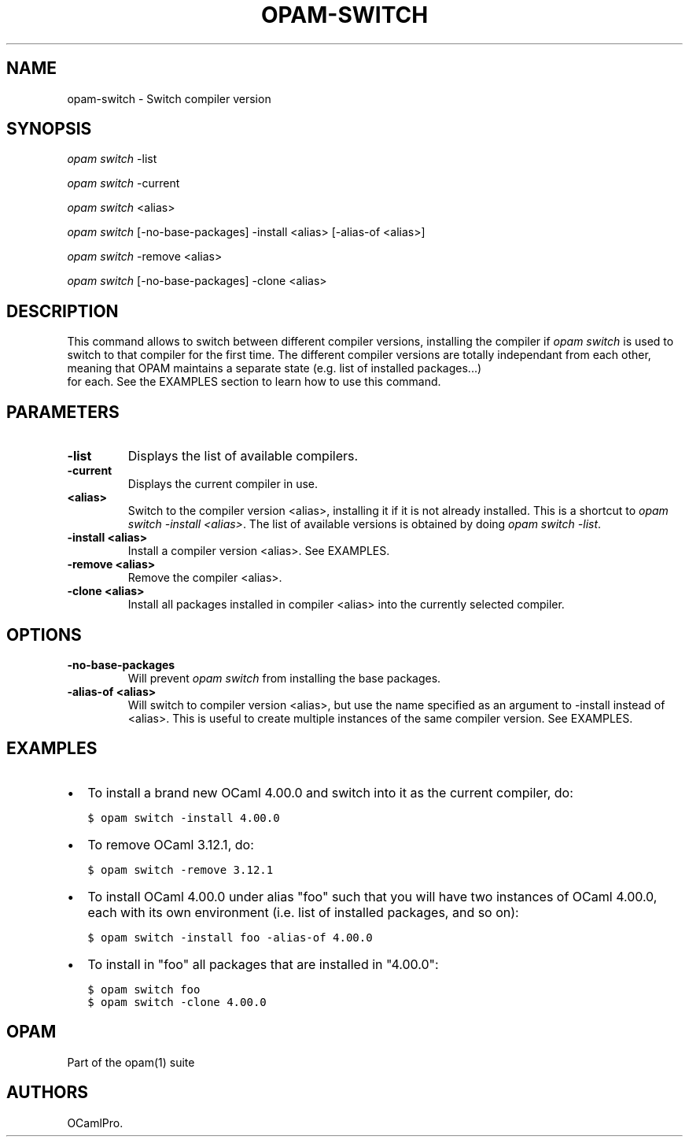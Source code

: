 .TH OPAM-SWITCH 1 "10/09/2012" "opam 0.6.0" "OPAM Manual"
.SH NAME
.PP
opam-switch - Switch compiler version
.SH SYNOPSIS
.PP
\f[I]opam switch\f[] -list
.PP
\f[I]opam switch\f[] -current
.PP
\f[I]opam switch\f[] <alias>
.PP
\f[I]opam switch\f[] [-no-base-packages] -install <alias> [-alias-of
<alias>]
.PP
\f[I]opam switch\f[] -remove <alias>
.PP
\f[I]opam switch\f[] [-no-base-packages] -clone <alias>
.SH DESCRIPTION
.PP
This command allows to switch between different compiler versions,
installing the compiler if \f[I]opam switch\f[] is used to switch to
that compiler for the first time.
The different compiler versions are totally independant from each other,
meaning that OPAM maintains a separate state (e.g.
list of installed packages...)
 for each.
See the EXAMPLES section to learn how to use this command.
.SH PARAMETERS
.TP
.B -list
Displays the list of available compilers.
.RS
.RE
.TP
.B -current
Displays the current compiler in use.
.RS
.RE
.TP
.B <alias>
Switch to the compiler version <alias>, installing it if it is not
already installed.
This is a shortcut to \f[I]opam switch -install <alias>\f[].
The list of available versions is obtained by doing \f[I]opam switch
-list\f[].
.RS
.RE
.TP
.B -install <alias>
Install a compiler version <alias>.
See EXAMPLES.
.RS
.RE
.TP
.B -remove <alias>
Remove the compiler <alias>.
.RS
.RE
.TP
.B -clone <alias>
Install all packages installed in compiler <alias> into the currently
selected compiler.
.RS
.RE
.SH OPTIONS
.TP
.B -no-base-packages
Will prevent \f[I]opam switch\f[] from installing the base packages.
.RS
.RE
.TP
.B -alias-of <alias>
Will switch to compiler version <alias>, but use the name specified as
an argument to -install instead of <alias>.
This is useful to create multiple instances of the same compiler
version.
See EXAMPLES.
.RS
.RE
.SH EXAMPLES
.IP \[bu] 2
To install a brand new OCaml 4.00.0 and switch into it as the current
compiler, do:
.IP
.nf
\f[C]
$\ opam\ switch\ -install\ 4.00.0
\f[]
.fi
.IP \[bu] 2
To remove OCaml 3.12.1, do:
.IP
.nf
\f[C]
$\ opam\ switch\ -remove\ 3.12.1
\f[]
.fi
.IP \[bu] 2
To install OCaml 4.00.0 under alias "foo" such that you will have two
instances of OCaml 4.00.0, each with its own environment (i.e.
list of installed packages, and so on):
.IP
.nf
\f[C]
$\ opam\ switch\ -install\ foo\ -alias-of\ 4.00.0
\f[]
.fi
.IP \[bu] 2
To install in "foo" all packages that are installed in "4.00.0":
.IP
.nf
\f[C]
$\ opam\ switch\ foo
$\ opam\ switch\ -clone\ 4.00.0
\f[]
.fi
.SH OPAM
.PP
Part of the opam(1) suite
.SH AUTHORS
OCamlPro.
